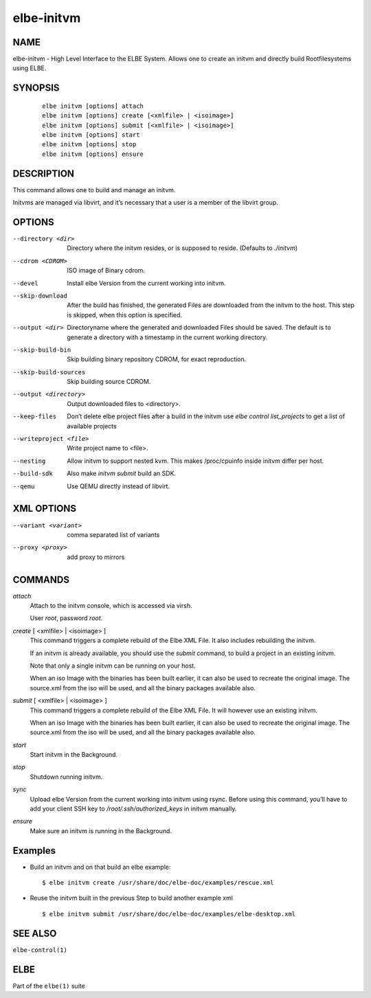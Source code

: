 ************************
elbe-initvm
************************

NAME
====

elbe-initvm - High Level Interface to the ELBE System. Allows one to
create an initvm and directly build Rootfilesystems using ELBE.

SYNOPSIS
========

   ::

      elbe initvm [options] attach
      elbe initvm [options] create [<xmlfile> | <isoimage>]
      elbe initvm [options] submit [<xmlfile> | <isoimage>]
      elbe initvm [options] start
      elbe initvm [options] stop
      elbe initvm [options] ensure

DESCRIPTION
===========

This command allows one to build and manage an initvm.

Initvms are managed via libvirt, and it’s necessary that a user is a
member of the libvirt group.

OPTIONS
=======

--directory <dir>
   Directory where the initvm resides, or is supposed to reside.
   (Defaults to *./initvm*)

--cdrom <CDROM>
   ISO image of Binary cdrom.

--devel
   Install elbe Version from the current working into initvm.

--skip-download
   After the build has finished, the generated Files are downloaded from
   the initvm to the host. This step is skipped, when this option is
   specified.

--output <dir>
   Directoryname where the generated and downloaded Files should be
   saved. The default is to generate a directory with a timestamp in the
   current working directory.

--skip-build-bin
   Skip building binary repository CDROM, for exact reproduction.

--skip-build-sources
   Skip building source CDROM.

--output <directory>
   Output downloaded files to <directory>.

--keep-files
   Don’t delete elbe project files after a build in the initvm use *elbe
   control list_projects* to get a list of available projects

--writeproject <file>
   Write project name to <file>.

--nesting
   Allow initvm to support nested kvm. This makes /proc/cpuinfo inside
   initvm differ per host.

--build-sdk
   Also make *initvm submit* build an SDK.

--qemu
   Use QEMU directly instead of libvirt.

XML OPTIONS
===========

--variant <variant>
   comma separated list of variants

--proxy <proxy>
   add proxy to mirrors

COMMANDS
========

*attach*
   Attach to the initvm console, which is accessed via virsh.

   User *root*, password *root*.

*create* [ <xmlfile> \| <isoimage> ]
   This command triggers a complete rebuild of the Elbe XML File. It
   also includes rebuilding the initvm.

   If an initvm is already available, you should use the *submit*
   command, to build a project in an existing initvm.

   Note that only a single initvm can be running on your host.

   When an iso Image with the binaries has been built earlier, it can
   also be used to recreate the original image. The source.xml from the
   iso will be used, and all the binary packages available also.

*submit* [ <xmlfile> \| <isoimage> ]
   This command triggers a complete rebuild of the Elbe XML File. It
   will however use an existing initvm.

   When an iso Image with the binaries has been built earlier, it can
   also be used to recreate the original image. The source.xml from the
   iso will be used, and all the binary packages available also.

*start*
   Start initvm in the Background.

*stop*
   Shutdown running initvm.

*sync*
   Upload elbe Version from the current working into initvm using rsync.
   Before using this command, you’ll have to add your client SSH key to
   */root/.ssh/authorized_keys* in initvm manually.

*ensure*
   Make sure an initvm is running in the Background.

Examples
========

-  Build an initvm and on that build an elbe example:

   ::

      $ elbe initvm create /usr/share/doc/elbe-doc/examples/rescue.xml

-  Reuse the initvm built in the previous Step to build another example
   xml

   ::

      $ elbe initvm submit /usr/share/doc/elbe-doc/examples/elbe-desktop.xml

SEE ALSO
========

``elbe-control(1)``

ELBE
====

Part of the ``elbe(1)`` suite
